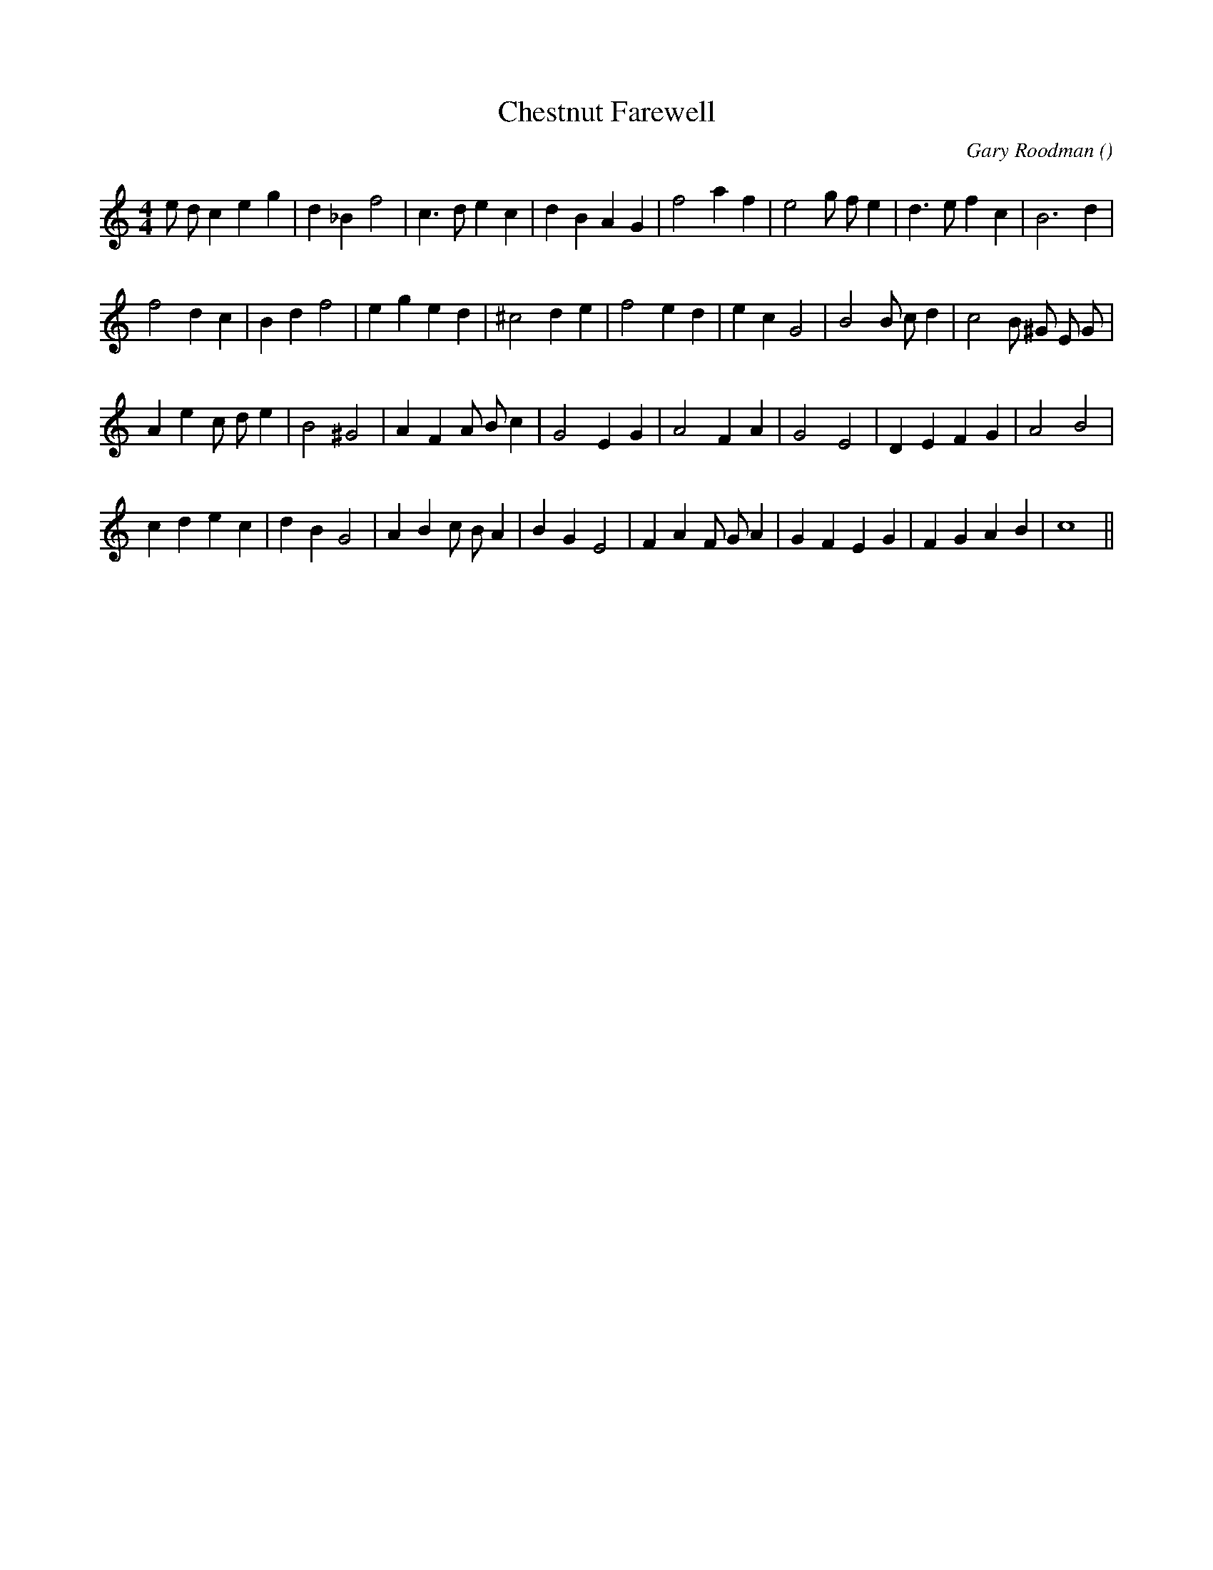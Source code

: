 X:1
T: Chestnut Farewell
N:
C:Gary Roodman
S:
A:
O:
R:
M:4/4
K:C
I:speed 196
%W: A
% voice 1 (1 lines, 29 notes)
K:C
M:4/4
L:1/16
e2 d2 c4 e4 g4 |d4 _B4 f8 |c6 d2 e4 c4 |d4 B4 A4 G4 |f8 a4 f4 |e8 g2 f2 e4 |d6 e2 f4 c4 |B12 d4 |
%W:
% voice 1 (1 lines, 28 notes)
f8 d4 c4 |B4 d4 f8 |e4 g4 e4 d4 |^c8 d4 e4 |f8 e4 d4 |e4 c4 G8 |B8 B2 c2 d4 |c8 B2 ^G2 E2 G2 |
%W: B
% voice 1 (1 lines, 26 notes)
A4 e4 c2 d2 e4 |B8 ^G8 |A4 F4 A2 B2 c4 |G8 E4 G4 |A8 F4 A4 |G8 E8 |D4 E4 F4 G4 |A8 B8 |
%W:
% voice 1 (1 lines, 29 notes)
c4 d4 e4 c4 |d4 B4 G8 |A4 B4 c2 B2 A4 |B4 G4 E8 |F4 A4 F2 G2 A4 |G4 F4 E4 G4 |F4 G4 A4 B4 |c16 ||
